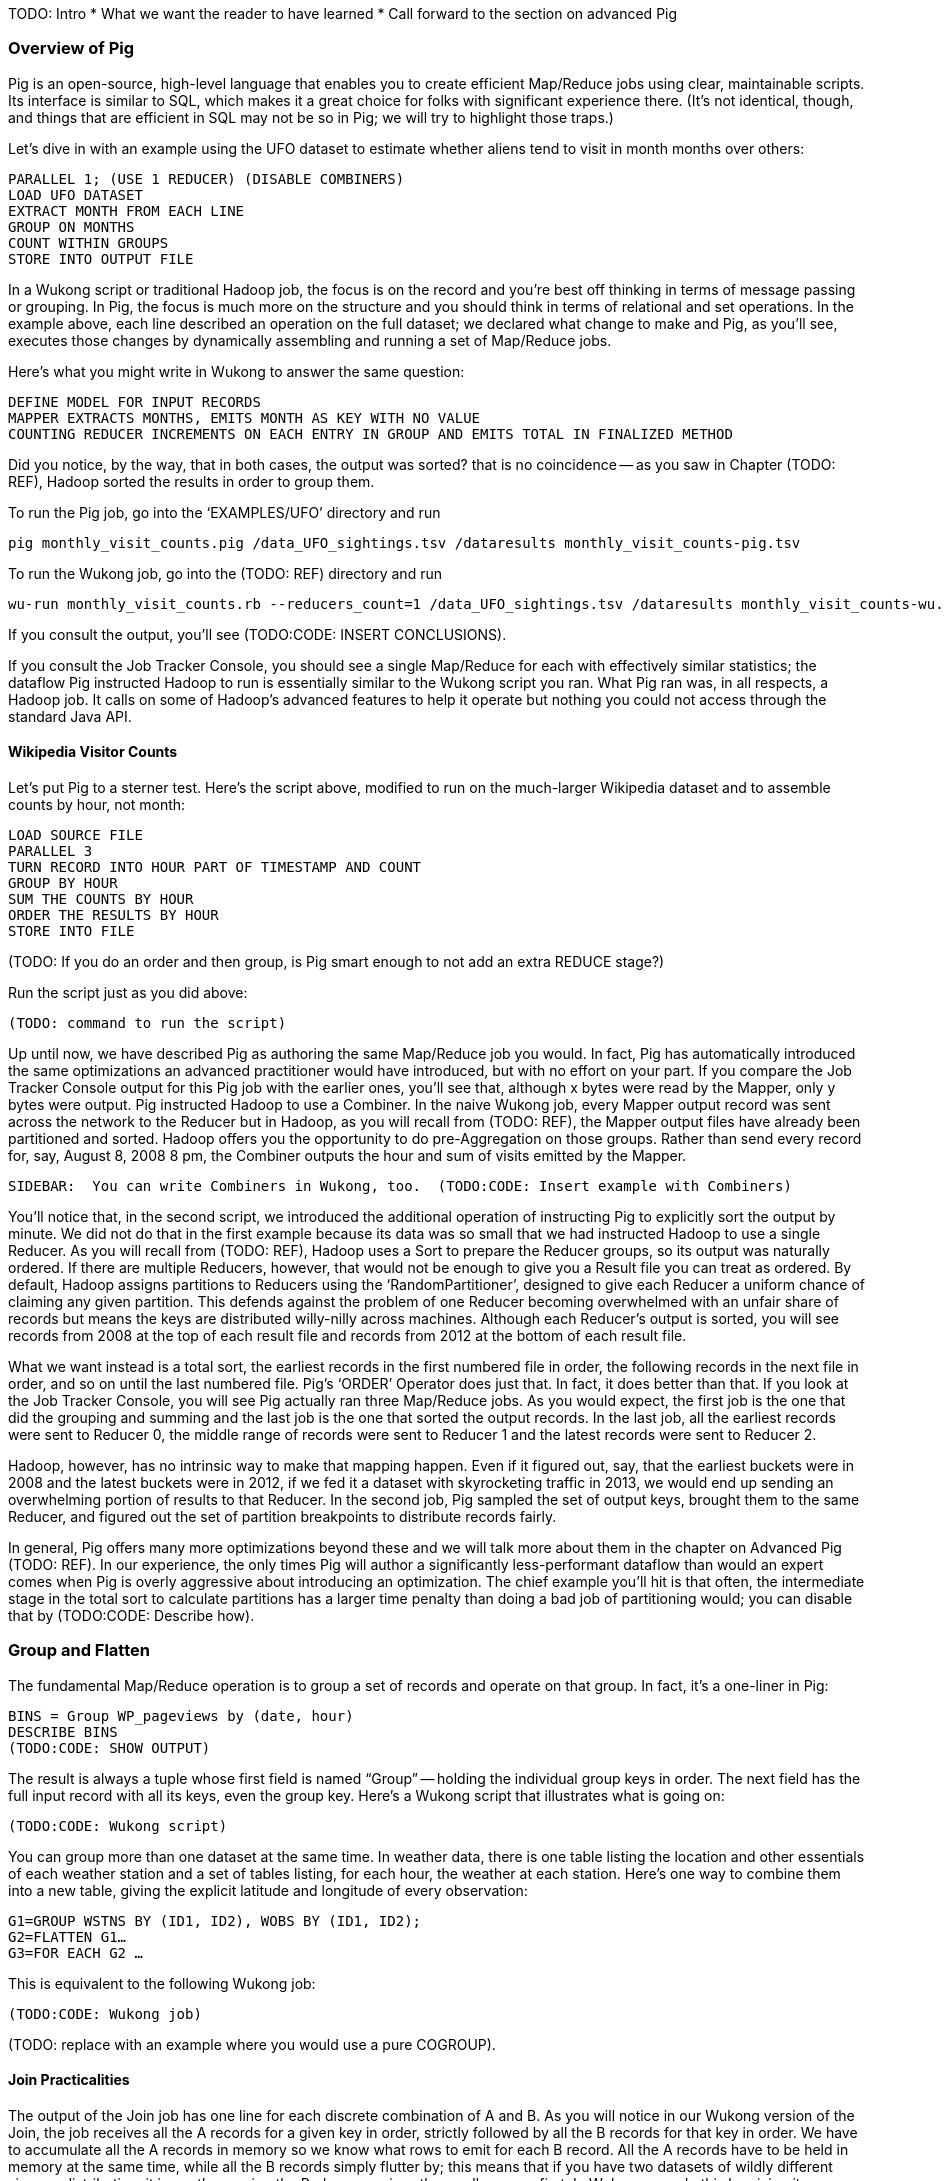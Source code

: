 TODO: Intro
* What we want the reader to have learned
* Call forward to the section on advanced Pig

=== Overview of Pig

Pig is an open-source, high-level language that enables you to create efficient Map/Reduce jobs using clear, maintainable scripts.  Its interface is similar to SQL, which makes it a great choice for folks with significant experience there.  (It’s not identical, though, and things that are efficient in SQL may not be so in Pig; we will try to highlight those traps.)

Let’s dive in with an example using the UFO dataset to estimate whether aliens tend to visit in month months over others:

----
PARALLEL 1; (USE 1 REDUCER) (DISABLE COMBINERS)
LOAD UFO DATASET
EXTRACT MONTH FROM EACH LINE
GROUP ON MONTHS
COUNT WITHIN GROUPS
STORE INTO OUTPUT FILE
----

In a Wukong script or traditional Hadoop job, the focus is on the record and you’re best off thinking in terms of message passing or grouping.  In Pig, the focus is much more on the structure and you should think in terms of relational and set operations. In the example above, each line described an operation on the full dataset; we declared what change to make and Pig, as you’ll see, executes those changes by dynamically assembling and running a set of Map/Reduce jobs.

Here’s what you might write in Wukong to answer the same question:

----
DEFINE MODEL FOR INPUT RECORDS
MAPPER EXTRACTS MONTHS, EMITS MONTH AS KEY WITH NO VALUE
COUNTING REDUCER INCREMENTS ON EACH ENTRY IN GROUP AND EMITS TOTAL IN FINALIZED METHOD
----

Did you notice, by the way, that in both cases, the output was sorted? that is no coincidence -- as you saw in Chapter (TODO: REF), Hadoop sorted the results in order to group them.

To run the Pig job, go into the ‘EXAMPLES/UFO’ directory and run

----
pig monthly_visit_counts.pig /data_UFO_sightings.tsv /dataresults monthly_visit_counts-pig.tsv
----

To run the Wukong job, go into the (TODO: REF) directory and run

----
wu-run monthly_visit_counts.rb --reducers_count=1 /data_UFO_sightings.tsv /dataresults monthly_visit_counts-wu.tsv
----

If you consult the output, you’ll see (TODO:CODE: INSERT CONCLUSIONS).

If you consult the Job Tracker Console, you should see a single Map/Reduce for each with effectively similar statistics; the dataflow Pig instructed Hadoop to run is essentially similar to the Wukong script you ran.  What Pig ran was, in all respects, a Hadoop job. It calls on some of Hadoop’s advanced features to help it operate but nothing you could not access through the standard Java API.

==== Wikipedia Visitor Counts

Let’s put Pig to a sterner test.  Here’s the script above, modified to run on the much-larger Wikipedia dataset and to assemble counts by hour, not month:

----
LOAD SOURCE FILE
PARALLEL 3
TURN RECORD INTO HOUR PART OF TIMESTAMP AND COUNT
GROUP BY HOUR
SUM THE COUNTS BY HOUR
ORDER THE RESULTS BY HOUR
STORE INTO FILE
----

(TODO: If you do an order and then group, is Pig smart enough to not add an extra REDUCE stage?)

Run the script just as you did above:

----
(TODO: command to run the script)
----

Up until now, we have described Pig as authoring the same Map/Reduce job you would.  In fact, Pig has automatically introduced the same optimizations an advanced practitioner would have introduced, but with no effort on your part.  If you compare the Job Tracker Console output for this Pig job with the earlier ones, you’ll see that, although x bytes were read by the Mapper, only y bytes were output.  Pig instructed Hadoop to use a Combiner.  In the naive Wukong job, every Mapper output record was sent across the network to the Reducer but in Hadoop, as you will recall from (TODO: REF), the Mapper output files have already been partitioned and sorted.  Hadoop offers you the opportunity to do pre-Aggregation on those groups.  Rather than send every record for, say, August 8, 2008 8 pm, the Combiner outputs the hour and sum of visits  emitted by the Mapper.

----
SIDEBAR:  You can write Combiners in Wukong, too.  (TODO:CODE: Insert example with Combiners)
----

You’ll notice that, in the second script, we introduced the additional operation of instructing Pig to explicitly sort the output by minute.  We did not do that in the first example because its data was so small that we had instructed Hadoop to use a single Reducer.  As you will recall from (TODO: REF), Hadoop uses a Sort to prepare the Reducer groups, so its output was naturally ordered.  If there are multiple Reducers, however, that would not be enough to give you a Result file you can treat as ordered.  By default, Hadoop assigns partitions to Reducers using the ‘RandomPartitioner’, designed to give each Reducer a uniform chance of claiming any given partition.  This defends against the problem of one Reducer becoming overwhelmed with an unfair share of records but means the keys are distributed willy-nilly across machines.  Although each Reducer’s output is sorted, you will see records from 2008 at the top of each result file and records from 2012 at the bottom of each result file.

What we want instead is a total sort, the earliest records in the first numbered file in order, the following records in the next file in order, and so on until the last numbered file.  Pig’s ‘ORDER’ Operator does just that.  In fact, it does better than that.  If you look at the Job Tracker Console, you will see Pig actually ran three Map/Reduce jobs.  As you would expect, the first job is the one that did the grouping and summing and the last job is the one that sorted the output records.  In the last job, all the earliest records were sent to Reducer 0, the middle range of records were sent to Reducer 1 and the latest records were sent to Reducer 2.

Hadoop, however, has no intrinsic way to make that mapping happen.  Even if it figured out, say, that the earliest buckets were in 2008 and the latest buckets were in 2012, if we fed it a dataset with skyrocketing traffic in 2013, we would end up sending an overwhelming portion of results to that Reducer.  In the second job, Pig sampled the set of output keys, brought them to the same Reducer, and figured out the set of partition breakpoints to distribute records fairly.

In general, Pig offers many more optimizations beyond these and we will talk more about them in the chapter on Advanced Pig (TODO: REF).  In our experience, the only times Pig will author a significantly less-performant dataflow than would an expert comes when Pig is overly aggressive about introducing an optimization.  The chief example you’ll hit is that often, the intermediate stage in the total sort to calculate partitions has a larger time penalty than doing a bad job of partitioning would; you can disable that by (TODO:CODE: Describe how).

=== Group and Flatten

The fundamental Map/Reduce operation is to group a set of records and operate on that group.  In fact, it’s a one-liner in Pig:

----
BINS = Group WP_pageviews by (date, hour)
DESCRIBE BINS
(TODO:CODE: SHOW OUTPUT)
----

The result is always a tuple whose first field is named “Group” -- holding the individual group keys in order.  The next field has the full input record with all its keys, even the group key.  Here’s a Wukong script that illustrates what is going on:

----
(TODO:CODE: Wukong script)
----

You can group more than one dataset at the same time.  In weather data, there is one table listing the location and other essentials of each weather station and a set of tables listing, for each hour, the weather at each station.  Here’s one way to combine them into a new table, giving the explicit latitude and longitude of every observation:

----
G1=GROUP WSTNS BY (ID1, ID2), WOBS BY (ID1, ID2);
G2=FLATTEN G1…
G3=FOR EACH G2 …
----

This is equivalent to the following Wukong job:

----
(TODO:CODE: Wukong job)
----

(TODO: replace with an example where you would use a pure COGROUP).

====  Join Practicalities

The output of the Join job has one line for each discrete combination of A and B.  As you will notice in our Wukong version of the Join, the job receives all the A records for a given key in order, strictly followed by all the B records for that key in order.  We have to accumulate all the A records in memory so we know what rows to emit for each B record.  All the A records have to be held in memory at the same time, while all the B records simply flutter by; this means that if you have two datasets of wildly different sizes or distribution, it is worth ensuring the Reducer receives the smaller group first.  In Wukong, you do this by giving it an earlier-occurring field group label; in Pig, always put the table with the largest number of records per key last in the statement.

==== Ready Reckoner: How fast should your Pig fly?

TODO:CODE: describe for each Pig command what jobs should result.

====  More

There are a few more Operators we will use later in the book:
Cube, which produces aggregations at multiple levels within a Group;
Rank, which is sugar on top of Order to produce a number, total-ordered set of records;
Split, to separate a dataset into multiple pieces; and
Union, to produce a new dataset to have all the records from its input datasets.

That’s really about it.  Pig is an extremely sparse language.  By having very few Operators and very uniform syntax (FOOTNOTE:  Something SQL users but non-enthusiasts like your authors appreciate), the language makes it easy for the robots to optimize the dataflow and for humans to predict and reason about its performance.

We won’t spend any more time introducing Pig, the language, as its usage will be fairly clear in context as you meet it later in the book.  The online Pig manual at (TODO: REF) is quite good and for a deeper exploration, consult (TODO: Add name of best Pig book here).

==== Pig Gotchas

TODO:CODE: That one error where you use the dot or the colon when you should use the other.
TODO:CODE: Where to look to see that Pig is telling you have either nulls, bad fields, numbers larger than your type will hold or a misaligned schema.


// ------
// stream do |article|
//   words = Wukong::TextUtils.tokenize(article.text, remove_stopwords: true)
//   words.group_by(&:to_s).map{|word, occurs|
//     yield [article.id, word, occurs.count]
//   end
// end
// ------
//
// Reading it as prose the script says "for each article: break it into a list of words; group all occurrences of each word and count them; then output the article id, word and count."
//
// .Snippet from the Wikipedia article on "Barbecue"
// [quote, wikipedia, http://en.wikipedia.org/wiki/Barbeque]
// ____
// Each Southern locale has its own particular variety of barbecue, particularly concerning the sauce. North Carolina sauces vary by region; eastern North Carolina uses a vinegar-based sauce, the center of the state enjoys Lexington-style barbecue which uses a combination of ketchup and vinegar as their base, and western North Carolina uses a heavier ketchup base. Lexington boasts of being "The Barbecue Capital of the World" and it has more than one BBQ restaurant per 1,000 residents. In much of the world outside of the American South, barbecue has a close association with Texas. Many barbecue restaurants outside the United States claim to serve "Texas barbecue", regardless of the style they actually serve. Texas barbecue is often assumed to be primarily beef. This assumption, along with the inclusive term "Texas barbecue", is an oversimplification. Texas has four main styles, all with different flavors, different cooking methods, different ingredients, and different cultural origins. In the June 2008 issue of Texas Monthly Magazine Snow's BBQ in Lexington was rated as the best BBQ in the state of Texas. This ranking was reinforced when New Yorker Magazine also claimed that Snow's BBQ was "The Best Texas BBQ in the World".
// ____
//
// The output of the first stage
//
// ----
// 37135	texas   	8
// 37135	barbecue	8
// 37135	bbq     	5
// 37135	different	4
// 37135	lexington	3
// 37135	north   	3
// 37135	carolina	3
// ----
